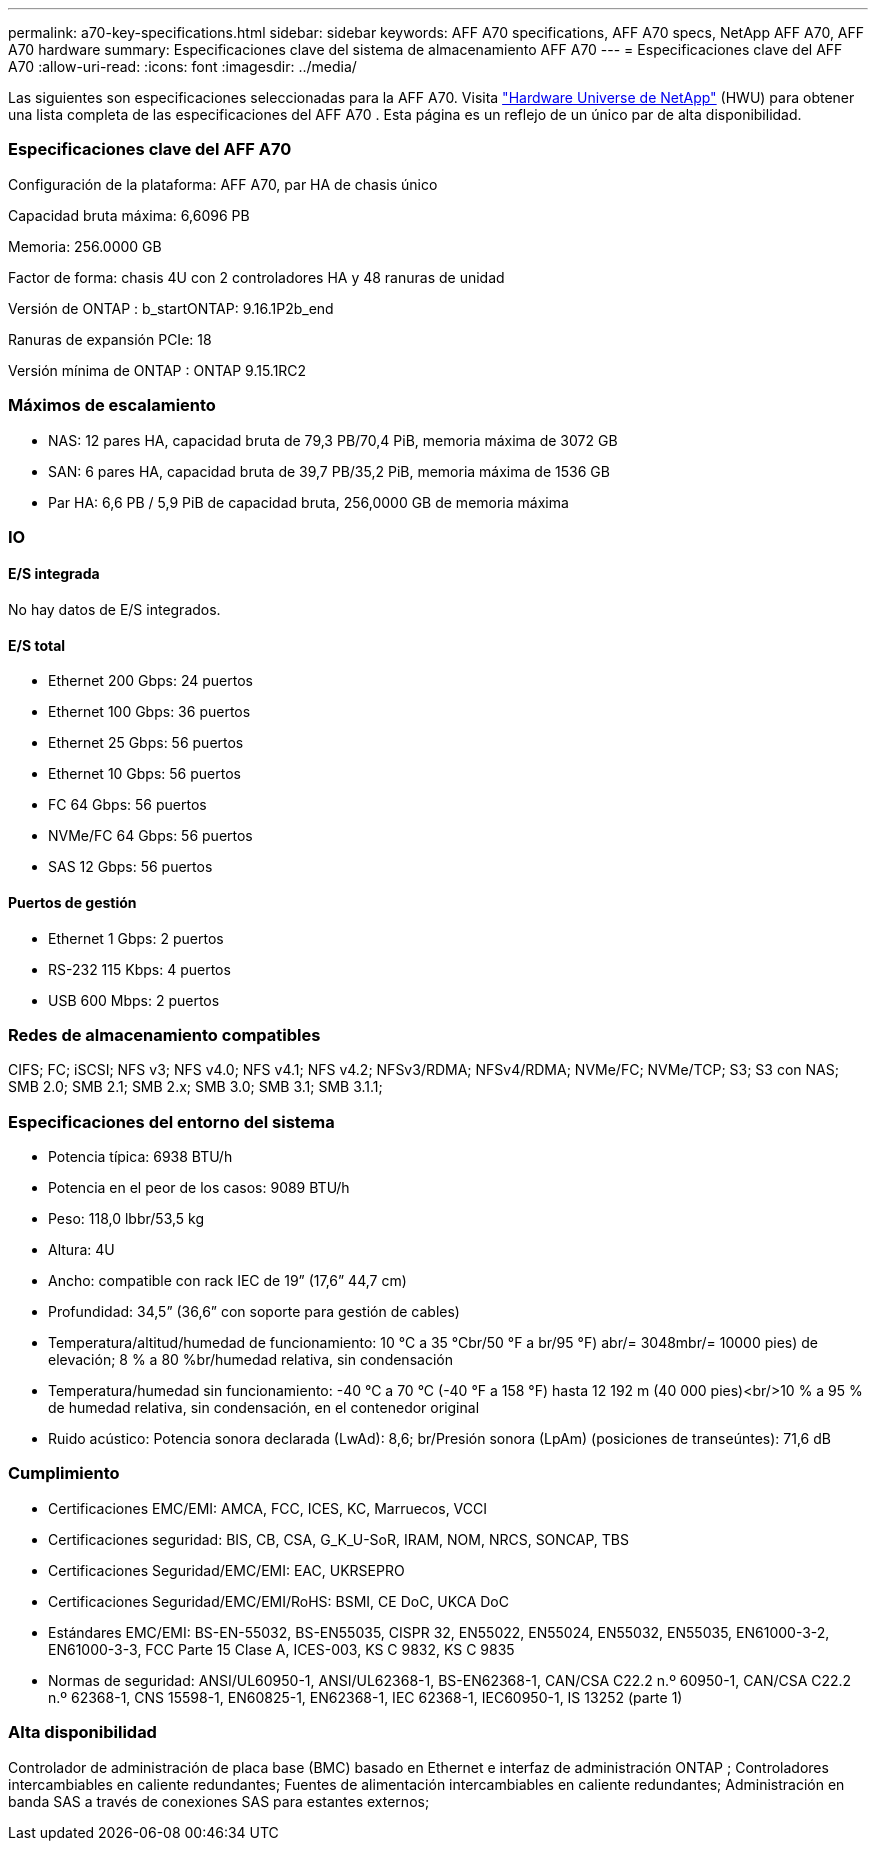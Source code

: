 ---
permalink: a70-key-specifications.html 
sidebar: sidebar 
keywords: AFF A70 specifications, AFF A70 specs, NetApp AFF A70, AFF A70 hardware 
summary: Especificaciones clave del sistema de almacenamiento AFF A70 
---
= Especificaciones clave del AFF A70
:allow-uri-read: 
:icons: font
:imagesdir: ../media/


[role="lead"]
Las siguientes son especificaciones seleccionadas para la AFF A70.  Visita https://hwu.netapp.com["Hardware Universe de NetApp"^] (HWU) para obtener una lista completa de las especificaciones del AFF A70 .  Esta página es un reflejo de un único par de alta disponibilidad.



=== Especificaciones clave del AFF A70

Configuración de la plataforma: AFF A70, par HA de chasis único

Capacidad bruta máxima: 6,6096 PB

Memoria: 256.0000 GB

Factor de forma: chasis 4U con 2 controladores HA y 48 ranuras de unidad

Versión de ONTAP : b_startONTAP: 9.16.1P2b_end

Ranuras de expansión PCIe: 18

Versión mínima de ONTAP : ONTAP 9.15.1RC2



=== Máximos de escalamiento

* NAS: 12 pares HA, capacidad bruta de 79,3 PB/70,4 PiB, memoria máxima de 3072 GB
* SAN: 6 pares HA, capacidad bruta de 39,7 PB/35,2 PiB, memoria máxima de 1536 GB
* Par HA: 6,6 PB / 5,9 PiB de capacidad bruta, 256,0000 GB de memoria máxima




=== IO



==== E/S integrada

No hay datos de E/S integrados.



==== E/S total

* Ethernet 200 Gbps: 24 puertos
* Ethernet 100 Gbps: 36 puertos
* Ethernet 25 Gbps: 56 puertos
* Ethernet 10 Gbps: 56 puertos
* FC 64 Gbps: 56 puertos
* NVMe/FC 64 Gbps: 56 puertos
* SAS 12 Gbps: 56 puertos




==== Puertos de gestión

* Ethernet 1 Gbps: 2 puertos
* RS-232 115 Kbps: 4 puertos
* USB 600 Mbps: 2 puertos




=== Redes de almacenamiento compatibles

CIFS; FC; iSCSI; NFS v3; NFS v4.0; NFS v4.1; NFS v4.2; NFSv3/RDMA; NFSv4/RDMA; NVMe/FC; NVMe/TCP; S3; S3 con NAS; SMB 2.0; SMB 2.1; SMB 2.x; SMB 3.0; SMB 3.1; SMB 3.1.1;



=== Especificaciones del entorno del sistema

* Potencia típica: 6938 BTU/h
* Potencia en el peor de los casos: 9089 BTU/h
* Peso: 118,0 lbbr/53,5 kg
* Altura: 4U
* Ancho: compatible con rack IEC de 19” (17,6” 44,7 cm)
* Profundidad: 34,5” (36,6” con soporte para gestión de cables)
* Temperatura/altitud/humedad de funcionamiento: 10 °C a 35 °Cbr/50 °F a br/95 °F) abr/= 3048mbr/= 10000 pies) de elevación; 8 % a 80 %br/humedad relativa, sin condensación
* Temperatura/humedad sin funcionamiento: -40 °C a 70 °C (-40 °F a 158 °F) hasta 12 192 m (40 000 pies)<br/>10 % a 95 % de humedad relativa, sin condensación, en el contenedor original
* Ruido acústico: Potencia sonora declarada (LwAd): 8,6; br/Presión sonora (LpAm) (posiciones de transeúntes): 71,6 dB




=== Cumplimiento

* Certificaciones EMC/EMI: AMCA, FCC, ICES, KC, Marruecos, VCCI
* Certificaciones seguridad: BIS, CB, CSA, G_K_U-SoR, IRAM, NOM, NRCS, SONCAP, TBS
* Certificaciones Seguridad/EMC/EMI: EAC, UKRSEPRO
* Certificaciones Seguridad/EMC/EMI/RoHS: BSMI, CE DoC, UKCA DoC
* Estándares EMC/EMI: BS-EN-55032, BS-EN55035, CISPR 32, EN55022, EN55024, EN55032, EN55035, EN61000-3-2, EN61000-3-3, FCC Parte 15 Clase A, ICES-003, KS C 9832, KS C 9835
* Normas de seguridad: ANSI/UL60950-1, ANSI/UL62368-1, BS-EN62368-1, CAN/CSA C22.2 n.º 60950-1, CAN/CSA C22.2 n.º 62368-1, CNS 15598-1, EN60825-1, EN62368-1, IEC 62368-1, IEC60950-1, IS 13252 (parte 1)




=== Alta disponibilidad

Controlador de administración de placa base (BMC) basado en Ethernet e interfaz de administración ONTAP ; Controladores intercambiables en caliente redundantes; Fuentes de alimentación intercambiables en caliente redundantes; Administración en banda SAS a través de conexiones SAS para estantes externos;
